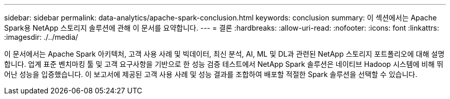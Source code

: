 ---
sidebar: sidebar 
permalink: data-analytics/apache-spark-conclusion.html 
keywords: conclusion 
summary: 이 섹션에서는 Apache Spark용 NetApp 스토리지 솔루션에 관해 이 문서를 요약합니다. 
---
= 결론
:hardbreaks:
:allow-uri-read: 
:nofooter: 
:icons: font
:linkattrs: 
:imagesdir: ./../media/


[role="lead"]
이 문서에서는 Apache Spark 아키텍처, 고객 사용 사례 및 빅데이터, 최신 분석, AI, ML 및 DL과 관련된 NetApp 스토리지 포트폴리오에 대해 설명합니다. 업계 표준 벤치마킹 툴 및 고객 요구사항을 기반으로 한 성능 검증 테스트에서 NetApp Spark 솔루션은 네이티브 Hadoop 시스템에 비해 뛰어난 성능을 입증했습니다. 이 보고서에 제공된 고객 사용 사례 및 성능 결과를 조합하여 배포할 적절한 Spark 솔루션을 선택할 수 있습니다.

